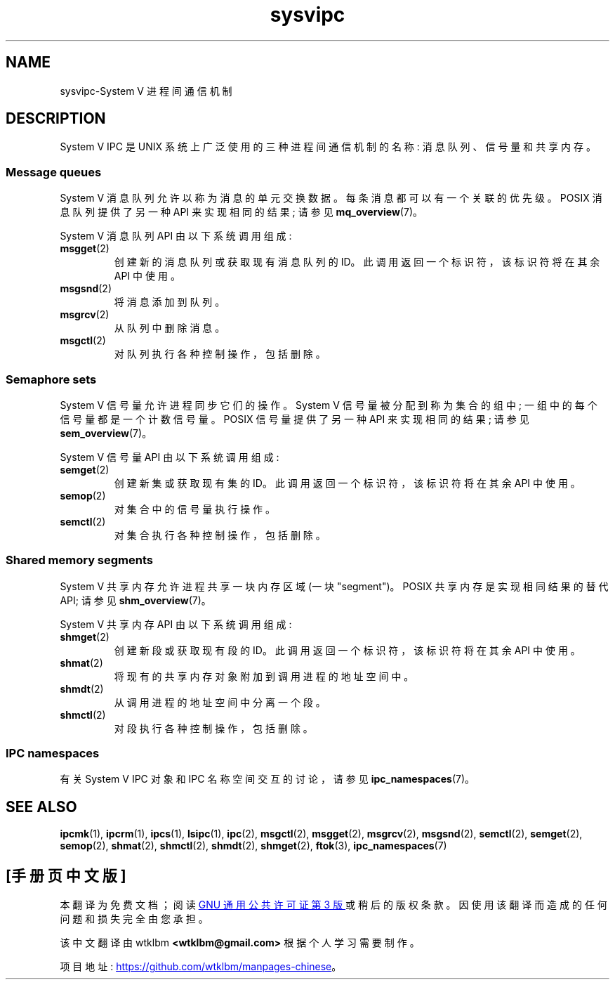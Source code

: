 .\" -*- coding: UTF-8 -*-
.\" Copyright 2020 Michael Kerrisk <mtk.manpages@gmail.com>
.\"
.\" SPDX-License-Identifier: Linux-man-pages-copyleft
.\"
.\"*******************************************************************
.\"
.\" This file was generated with po4a. Translate the source file.
.\"
.\"*******************************************************************
.TH sysvipc 7 2022\-10\-30 "Linux man\-pages 6.03" 
.SH NAME
sysvipc\-System V 进程间通信机制
.SH DESCRIPTION
.\"
System V IPC 是 UNIX 系统上广泛使用的三种进程间通信机制的名称: 消息队列、信号量和共享内存。
.SS "Message queues"
System V 消息队列允许以称为消息的单元交换数据。 每条消息都可以有一个关联的优先级。 POSIX 消息队列提供了另一种 API
来实现相同的结果; 请参见 \fBmq_overview\fP(7)。
.PP
System V 消息队列 API 由以下系统调用组成:
.TP 
\fBmsgget\fP(2)
创建新的消息队列或获取现有消息队列的 ID。 此调用返回一个标识符，该标识符将在其余 API 中使用。
.TP 
\fBmsgsnd\fP(2)
将消息添加到队列。
.TP 
\fBmsgrcv\fP(2)
从队列中删除消息。
.TP 
\fBmsgctl\fP(2)
.\"
对队列执行各种控制操作，包括删除。
.SS "Semaphore sets"
System V 信号量允许进程同步它们的操作。 System V 信号量被分配到称为集合的组中; 一组中的每个信号量都是一个计数信号量。 POSIX
信号量提供了另一种 API 来实现相同的结果; 请参见 \fBsem_overview\fP(7)。
.PP
System V 信号量 API 由以下系统调用组成:
.TP 
\fBsemget\fP(2)
创建新集或获取现有集的 ID。 此调用返回一个标识符，该标识符将在其余 API 中使用。
.TP 
\fBsemop\fP(2)
对集合中的信号量执行操作。
.TP 
\fBsemctl\fP(2)
.\"
对集合执行各种控制操作，包括删除。
.SS "Shared memory segments"
System V 共享内存允许进程共享一块内存区域 (一块 "segment")。 POSIX 共享内存是实现相同结果的替代 API; 请参见
\fBshm_overview\fP(7)。
.PP
System V 共享内存 API 由以下系统调用组成:
.TP 
\fBshmget\fP(2)
创建新段或获取现有段的 ID。 此调用返回一个标识符，该标识符将在其余 API 中使用。
.TP 
\fBshmat\fP(2)
将现有的共享内存对象附加到调用进程的地址空间中。
.TP 
\fBshmdt\fP(2)
从调用进程的地址空间中分离一个段。
.TP 
\fBshmctl\fP(2)
.\"
对段执行各种控制操作，包括删除。
.SS "IPC namespaces"
有关 System V IPC 对象和 IPC 名称空间交互的讨论，请参见 \fBipc_namespaces\fP(7)。
.SH "SEE ALSO"
\fBipcmk\fP(1), \fBipcrm\fP(1), \fBipcs\fP(1), \fBlsipc\fP(1), \fBipc\fP(2), \fBmsgctl\fP(2),
\fBmsgget\fP(2), \fBmsgrcv\fP(2), \fBmsgsnd\fP(2), \fBsemctl\fP(2), \fBsemget\fP(2),
\fBsemop\fP(2), \fBshmat\fP(2), \fBshmctl\fP(2), \fBshmdt\fP(2), \fBshmget\fP(2),
\fBftok\fP(3), \fBipc_namespaces\fP(7)
.PP
.SH [手册页中文版]
.PP
本翻译为免费文档；阅读
.UR https://www.gnu.org/licenses/gpl-3.0.html
GNU 通用公共许可证第 3 版
.UE
或稍后的版权条款。因使用该翻译而造成的任何问题和损失完全由您承担。
.PP
该中文翻译由 wtklbm
.B <wtklbm@gmail.com>
根据个人学习需要制作。
.PP
项目地址:
.UR \fBhttps://github.com/wtklbm/manpages-chinese\fR
.ME 。
